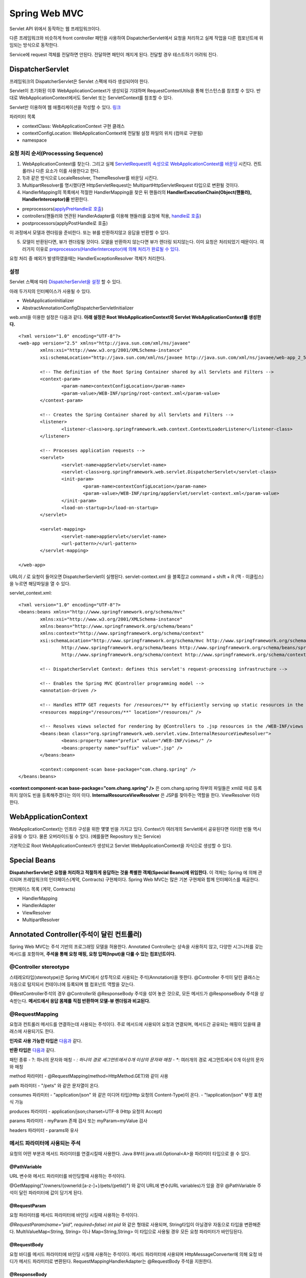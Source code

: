 .. _spring_web_mvc_intro:

*********************
Spring Web MVC
*********************


Servlet API 위에서 동작하는 웹 프레임워크이다. 


.. image:: image/dispatcher_servlet.jpg

다른 프레임워크와 비슷하게 front controller 패턴을 사용하여 DispatcherServlet에서 요청을 처리하고 실제 작업을 다른 컴포넌트에 위임되는 방식으로 동작한다.


.. image:: image/spring_layer.png

Service에 request 객체를 전달하면 안된다. 전달하면 패턴이 깨지게 된다. 전달할 경우 테스트하기 어려워 진다.

======================
DispatcherServlet
======================

프레임워크의 DispatcherServlet은 Servlet 스펙에 따라 생성되어야 한다. 

Servlet이 초기화된 이후 WebApplicationContext가 생성되길 기대하며 RequestContextUtils을 통해 인스턴스를 참조할 수 있다. 반대로 WebApplicationContext에서도 Servlet 또는 ServletContext를 참조할 수 있다.

Servlet만 이용하여 웹 애플리케이션을 작성할 수 있다. `링크 <https://bitbucket.org/directors/myssong/src/832748587d1af7957d20e102de706314542b5cf2/WebContent/WEB-INF/web.xml?at=master&fileviewer=file-view-default>`_ 

파라미터 목록

- contextClass: WebApplicationContext 구현 클래스
- contextConfigLocation: WebApplicationContext에 전달될 설정 파일의 위치 (컴마로 구분됨)
- namespace

요청 처리 순서(Processsing Sequence)
====================================

1) WebApplicationContext를 찾는다. 그리고 실제 `ServletRequest의 속성으로 WebApplicationContext를 바운딩 <https://github.com/spring-projects/spring-framework/blob/master/spring-webmvc/src/main/java/org/springframework/web/servlet/DispatcherServlet.java#L910>`_ 시킨다. 컨트롤러나 다른 요소가 이를 사용한다고 한다.
2) 1)과 같은 방식으로 LocaleResolver, ThemeResolver를 바운딩 시킨다.
3) MultipartResolver를 명시했다면 HttpServletRequest는 MultipartHttpServletRequest 타입으로 변환될 것이다. 
4) HandlerMapping의 목록에서 적절한 HandlerMapping을 찾은 뒤 핸들러의 **HandlerExecutionChain(Object(핸들러), HandlerInterceptor)을** 반환한다.

- preprocessors(`applyPreHandle로 호출 <https://github.com/spring-projects/spring-framework/blob/master/spring-webmvc/src/main/java/org/springframework/web/servlet/DispatcherServlet.java#L986>`_)
- controllers(핸들러와 연관된 HandlerAdapter를 이용해 핸들러를 요청에 적용, `handle로 호출 <https://github.com/spring-projects/spring-framework/blob/master/spring-webmvc/src/main/java/org/springframework/web/servlet/DispatcherServlet.java#L1041>`_)
- postprocessors(applyPostHandle로 호출)

이 과정에서 모델과 렌더링을 준비한다. 또는 뷰를 반환하지않고 응답을 반환할 수 있다.

5) 모델이 반환된다면, 뷰가 렌더링될 것이다. 모델을 반환하지 않는다면 뷰가 렌더링 되지않는다. 이미 요청은 처리되었기 때문이다. 여러가지 이유로 `preprocessors(HandlerInterceptor)에 의해 처리가 완료될 수 있다. <https://github.com/spring-projects/spring-framework/blob/master/spring-webmvc/src/main/java/org/springframework/web/servlet/DispatcherServlet.java#L986>`_

요청 처리 중 예외가 발생하였을때는 HandlerExceptionResolver 객체가 처리한다.


설정
====

Servlet 스펙에 따라 `DispatcherServlet을 설정 <https://github.com/qwefgh90/handyfinder/blob/master/src/main/java/io/github/qwefgh90/handyfinder/springweb/config/ContainerInitializer.java>`_ 할 수 있다.

아래 두가지의 인터페이스가 사용될 수 있다.

- WebApplicationInitializer
- AbstractAnnotationConfigDispatcherServletInitializer

.. highlight:: xml

web.xml을 이용한 설정은 다음과 같다. **아래 설정은 Root WebApplicationContext와 Servlet WebApplicationContext를 생성한다.** ::

	<?xml version="1.0" encoding="UTF-8"?>
	<web-app version="2.5" xmlns="http://java.sun.com/xml/ns/javaee"
		xmlns:xsi="http://www.w3.org/2001/XMLSchema-instance"
		xsi:schemaLocation="http://java.sun.com/xml/ns/javaee http://java.sun.com/xml/ns/javaee/web-app_2_5.xsd">

		<!-- The definition of the Root Spring Container shared by all Servlets and Filters -->
		<context-param>
			<param-name>contextConfigLocation</param-name>
			<param-value>/WEB-INF/spring/root-context.xml</param-value>
		</context-param>
		
		<!-- Creates the Spring Container shared by all Servlets and Filters -->
		<listener>
			<listener-class>org.springframework.web.context.ContextLoaderListener</listener-class>
		</listener>

		<!-- Processes application requests -->
		<servlet>
			<servlet-name>appServlet</servlet-name>
			<servlet-class>org.springframework.web.servlet.DispatcherServlet</servlet-class>
			<init-param>
				<param-name>contextConfigLocation</param-name>
				<param-value>/WEB-INF/spring/appServlet/servlet-context.xml</param-value>
			</init-param>
			<load-on-startup>1</load-on-startup>
		</servlet>
			
		<servlet-mapping>
			<servlet-name>appServlet</servlet-name>
			<url-pattern>/</url-pattern>
		</servlet-mapping>

	</web-app>

URL이 */* 로 요청이 들어오면 DispatcherServlet이 실행된다. servlet-context.xml 을 블록잡고 command + shift + R (맥 - 이클립스) 을 누르면 해당파일을 열 수 있다.

servlet_context.xml::

	<?xml version="1.0" encoding="UTF-8"?>
	<beans:beans xmlns="http://www.springframework.org/schema/mvc"
		xmlns:xsi="http://www.w3.org/2001/XMLSchema-instance"
		xmlns:beans="http://www.springframework.org/schema/beans"
		xmlns:context="http://www.springframework.org/schema/context"
		xsi:schemaLocation="http://www.springframework.org/schema/mvc http://www.springframework.org/schema/mvc/spring-mvc.xsd
			http://www.springframework.org/schema/beans http://www.springframework.org/schema/beans/spring-beans.xsd
			http://www.springframework.org/schema/context http://www.springframework.org/schema/context/spring-context.xsd">

		<!-- DispatcherServlet Context: defines this servlet's request-processing infrastructure -->
		
		<!-- Enables the Spring MVC @Controller programming model -->
		<annotation-driven />

		<!-- Handles HTTP GET requests for /resources/** by efficiently serving up static resources in the ${webappRoot}/resources directory -->
		<resources mapping="/resources/**" location="/resources/" />

		<!-- Resolves views selected for rendering by @Controllers to .jsp resources in the /WEB-INF/views directory -->
		<beans:bean class="org.springframework.web.servlet.view.InternalResourceViewResolver">
			<beans:property name="prefix" value="/WEB-INF/views/" />
			<beans:property name="suffix" value=".jsp" />
		</beans:bean>
		
		<context:component-scan base-package="com.chang.spring" />
	</beans:beans>

**<context:component-scan base-package="com.chang.spring" />** 은 com.chang.spring 하부의 파일들은 xml로 따로 등록하지 않아도 빈을 등록해주겠다는 의미 이다. **InternalResourceViewResolver** 은 JSP를 찾아주는 역할을 한다. ViewResolver 이라 한다. 

=====================
WebApplicationContext
=====================

WebApplicationContext는 인프라 구성을 위한 몇몇 빈을 가지고 있다. Context가 여러개의 Servlet에서 공유된다면 이러한 빈들 역시 공유될 수 있다. 물론 오버라이드될 수 있다. (예를들면 Repository 또는 Service)

기본적으로 Root WebApplicationContext가 생성되고 Servlet WebApplicationContext을 자식으로 생성할 수 있다.

=============
Special Beans
=============

**DispatcherServlet은 요청을 처리하고 적절하게 응답하는 것을 특별한 객체(Special Beans)에 위임한다.** 이 객체는 Spring 에 의해 관리되며 프레임워크의 인터페이스(계약, Contracts) 구현체이다. Spring Web MVC는 많은 기본 구현체와 함께 인터페이스를 제공한다. 

인터페이스 목록 (계약, Contracts)

- HandlerMapping
- HandlerAdapter
- ViewResolver
- MultipartResolver

==========================================
Annotated Controller(주석이 달린 컨트롤러)
==========================================

Spring Web MVC는 주석 기반의 프로그래밍 모델을 허용한다. Annotated Controller는 상속을 사용하지 않고, 다양한 시그니처를 갖는 메서드를 포함하며, **주석을 통해 요청 매핑, 요청 입력(Input)을 다룰 수 있는 컴포넌트이다.**

@Controller stereotype
======================

스테레오타입(stereotype)은 Spring MVC에서 상투적으로 사용되는 주석(Annotation)을 뜻한다. @Controller 주석이 달린 클래스는 자동으로 탐지되서 컨테이너에 등록되며 웹 컴포넌트 역할을 갖는다.

@RestController주석의 경우 @Controller와 @ResponseBody 주석을 섞어 놓은 것으로, 모든 메서드가 @ResponseBody 주석을 상속받는다. **메서드에서 응답 몸체를 직접 반환하며 모델-뷰 렌더링과 비교된다.**

@RequestMapping
===============

요청과 컨트롤러 메서드를 연결하는데 사용되는 주석이다. 주로 메서드에 사용되어 요청과 연결되며, 메서드간 공유되는 매핑이 있을때 클래스에 사용되기도 한다.

**인자로 사용 가능한 타입은** `다음과 <https://docs.spring.io/spring/docs/current/spring-framework-reference/web.html#mvc-ann-arguments>`_ 같다.

**반환 타입은** `다음과 <https://docs.spring.io/spring/docs/current/spring-framework-reference/web.html#mvc-ann-return-types>`_ 같다.

패턴 종류
- ?: 하나의 문자와 매칭
- *: 하나의 경로 세그먼트에서 0개 이상의 문자와 매칭
- **: 여러개의 경로 세그먼트에서 0개 이상의 문자와 매칭

method 파라미터
- @RequestMapping(method=HttpMethod.GET)와 같이 사용

path 파라미터
- "/pets" 와 같은 문자열이 온다.

consumes 파라미터
- "application/json" 와 같은 미디어 타입(Http 요청의 Content-Type)이 온다.
- "!application/json" 부정 표현식 가능

produces 파라미터
- application/json;charset=UTF-8 (Http 요청의 Accept)

params 파라미터
- myParam 존재 검사 또는 myParam=myValue 검사

headers 파라미터
- params와 유사

메서드 파라미터에 사용되는 주석
===============================

요청의 어떤 부분과 메서드 파라미터를 연결시킬때 사용한다. Java 8부터 java.util.Optional<A>을 파라미터 타입으로 쓸 수 있다.

@PathVariable
-------------

URL 변수와 메서드 파라미터를 바인딩할때 사용하는 주석이다.

@GetMapping("/owners/{ownerId:[a-z-]+}/pets/{petId}") 와 같이 URL에 변수(URL variables)가 있을 경우 @PathVariable 주석이 달린 파라미터에 값이 담기게 된다.

@RequestParam
-------------

요청 파라미터를 메서드 파라미터에 바인딩 시킬때 사용하는 주석이다. 

*@RequestParam(name="pid", required=false) int pid* 와 같은 형태로 사용되며, String타입이 아닐경우 자동으로 타입을 변환해준다. MultiValueMap<String, String> 이나 Map<String,String> 이 타입으로 사용될 경우 모든 요청 파라미터가 바인딩된다.

@RequestBody
------------

요청 바디를 메서드 파라미터에 바인딩 시킬때 사용하는 주석이다. 메서드 파라미터에 사용되며 HttpMessageConverter에 의해 요청 바디가 메서드 파라미터로 변환된다. RequestMappingHandlerAdapter는 @RequestBody 주석을 지원한다.

@ResponseBody
-------------

반환 값을 응답 몸체와 바인딩할때 사용하는 주석이다.

HttpEntity<T>
-------------

@RequestBody, @ResponseBody와 유사하다. 몸체에 접근할 수 있을 뿐만 아니라, 헤더에 접근할 수 있다. **주석없이 요청, 응답에 사용할 수 있으며 응답 시에는 ResponseEntity<T>라는 서브클래스가 사용된다.** 다른 주석처럼 HttpMessageConverter를 사용해서 몸체와 객체를 변환한다.

예시는 다음 `링크에 <https://github.com/qwefgh90/handyfinder/blob/master/src/main/java/io/github/qwefgh90/handyfinder/springweb/controller/RootController.java#L81>`_ 있다.

@ModelAttribute (메서드)
------------------------

**메서드 주석으로** 사용할 수 있으며, 같은 Controller안의 @RequestMapping이 호출되기 전에 1개 이상의 속성을 Model에 추가할 때 사용된다. 주로 자주 사용하는 속성을 모델에 저장할때 많이 사용된다. @ModelAttribute 주석이 달린 메서드는 @RequestMapping이 호출되기 전에 모두 호출된다.

아래 예시와 가지 2가지 스타일을 사용할 수 있다

.. highlight:: java

예시1::

    @ModelAttribute
    public Account addAccount(@RequestParam String number) {
            return accountManager.findAccount(number);
    }

위 메서드는 **반환 값을 값으로 갖고 암묵적으로 account라는 이름(타입)을 갖는 속성을** 모델에 추가한다. @ModelAttribute의 인자를 주어 이름을 지정할 수 있다.

예시2::

    @ModelAttribute
    public void populateModel(@RequestParam String number, Model model) {
            model.addAttribute(accountManager.findAccount(number));
            // add more ...
    }

Model을 인자로 받아서 여러개의 속성을 추가할떄 사용한다.

@ModelAttribute (메서드 인자)
-----------------------------

모델의 속성과 메서드 인자를 바인딩 시킬때 사용할 수 있다.

예시::

    @PostMapping("/owners/{ownerId}/pets/{petId}/edit")
    public String processSubmit(@ModelAttribute Pet pet) { }

위 Pet의 인스턴스는 여러가지 위치에 있는 값과 바인딩 될 수 있다.

- @SessionAttribute로 인해 생성된 값 (여러 요청사이에서 유지됨)
- **메서드에 사용된 @ModelAttribute로 인해 생성된 값**
- **URI 변수 또는 요청 파라미터와** 타입 컨버터로 인해 생성된 값 (@ModelAttibute("need") 문자열 인자가 필요함, URL 변수 또는 파라미터를 미리 등록된 Converter<String,B>를 사용하여 타입 B로 변환됨)
- 디폴트 생성자로 생성한 객체

@ModelAttribute뒤에 BindingResult 타입을 사용해서 ModelAttibute 변환 결과를 알 수 있다.

@SessionAttributes (클래스)
---------------------------

세션에 특성을 저장하도록 해주는 주석이다. 인자로 저장된 특성의 타입이나 이름이 온다. **@ModelAttribute로 만든 특성을 그대로 세션에 저장하는 개념이다.**


@SessionAttributes (메서드 인자)
--------------------------------

이미 저장된 세션 특성을 메서드 인자에 바인딩 시킬때 사용한다. 주로 필터에 의해 추가된 값이다.

@RequestAttribute (메서드 인자)
-------------------------------

요청 속성을 메서드 인자에 바인딩 시킬때 사용한다. 주로 필터나 인터셉터에 의해 추가된 값이다.

@CookieValue
------------

쿠키를 메서드 파라미터에 바인딩 시킬때 사용한다. @CookieValue("JSESSIONID") 와 같이 사용된다.

@RequestHeader
--------------

헤더를 메서드 파라미터에 바인딩 시킬때 사용한다. @RequestHeader("Keep-Alive") 와 같이 사용된다. Map<String,String>, MultiValueMap<String, String>, HttpHeaders 타입을 사용하면 모든 헤더가 바인딩 된다.

비동기 요청 처리(Asynchronous Request Processing)
-------------------------------------------------

Spring Web MVC 3.2 부터는 Servlet 3 기반의 비동기 요청 처리를 지원하며 **Callable<T>를 반환할 수 있다.** TaskExecutor 의 도움으로 다른 스레드에서 실행된다. Servlet Container Thread는 종료되고 반환되어 다시 다른 요청을 처리하게 된다.

**DeferredResult<T>를** 반환할 수도 있다. 요청에 대한 처리는 다른 스레드에서 처리될 수 있다. 심지어 Spring Web MVC에서 관리되지 않는 스레드에서 처리할 수도 있다. 예를들면 JMS 메세지나 예약된 작업과 같은 외부 이벤트에 대한 결과가 반환될 수 있다.

HttpMessageConverter
====================

요청 몸체를 객체로 변환하거나 객체를 응답 몸체로 변환할때 사용하는 인터페이스이다. 자바 설정은 `다음과 <https://github.com/qwefgh90/handyfinder/blob/master/src/main/java/io/github/qwefgh90/handyfinder/springweb/config/ServletContext.java>`_ 같다.

@RestController stereotype
==========================

@ResponseBody와 @Controller을 섞은 주석이다. Spring Web MVC를 이용해 Rest API를 만들때 사용한다.


설정
====

`JavaConfig를 사용할 경우 @ComponentScan 주석을 <https://github.com/qwefgh90/handyfinder/blob/master/src/main/java/io/github/qwefgh90/handyfinder/springweb/config/ServletContext.java#L21>`_ 이용해 탐지할 패키지를 지정할 수 있다. 

servlet_context.xml 설정을 다음과 같다.::

   <?xml version="1.0" encoding="UTF-8"?>
   <beans xmlns="http://www.springframework.org/schema/beans"
           xmlns:xsi="http://www.w3.org/2001/XMLSchema-instance"
           xmlns:p="http://www.springframework.org/schema/p"
           xmlns:context="http://www.springframework.org/schema/context"
           xsi:schemaLocation="
                   http://www.springframework.org/schema/beans
                   http://www.springframework.org/schema/beans/spring-beans.xsd
                   http://www.springframework.org/schema/context
                   http://www.springframework.org/schema/context/spring-context.xsd">
   
           <context:component-scan base-package="org.example.web"/>
   
           <!-- ... -->
   </beans>

==============
HandlerMapping
==============

사용자의 요청을 적절한 핸들러와 매핑시켜주는 인터페이스를 뜻한다.

@Controller와 @ReuqestMapping 주석이 등장하면서 RequestMappingHandlerMapping 객체가 자동으로 @ReuqestMapping 주석이 달린 메서드를 찾아서 핸들러로 사용한다. RequestMappingHandlerMapping 객체는 interceptors 속성을 포함할 수 있다.

HandlerInterceptor
==================

특정 요청에 부가적인 기능을 추가할때 사용하는 인터페이스이다. 아래와 같은 3가지 메서드를 사용해 부가적인 처리할 수 있다.

- preHandle(...) : 핸들러 실행 전 호출 (특별히 boolean 타입을 반환할 수 있으며 false인 경우 처리를 끝낸다.)
- postHandle(...) : 핸들러 실행 후 호출
- afterCompletion(...) : 요청을 완전히 처리한 뒤 호출

postHandle과 @ResponseBody 그리고 ResponseEntity
------------------------------------------------

@ReponseBody또는 ResponseEntity 특성 상 postHandle() 메서드와 잘 어울릴 수 없다. 바로 응답을 기록하기 때문에 postHandle()에서 응답을 변경(헤더를 추가하는 작업 등)하는 것은 불가능하다. 대신에 ResponseBodyAdvice를 구현하고 @ControllerAdvice을 선언하는 것은 가능하다.

============
ViewResolver
============

JSP와 같은 뷰 기술을 다루며, 뷰 이름과 뷰를 연결해주는 인터페이스이다. 보통 핸들러에서 논리적인 뷰 이름을 반환한 뒤 ViewResolver가 실제 View와 연결시켜준다.

**UrlBasedViewResolver는 간단한 ViewResolver로 논리적인 뷰 이름으로 저장된 리소스를 찾을때 사용한다.**

======
 참조
======

- Spring Web MVC: https://docs.spring.io/spring/docs/current/spring-framework-reference/index.html
